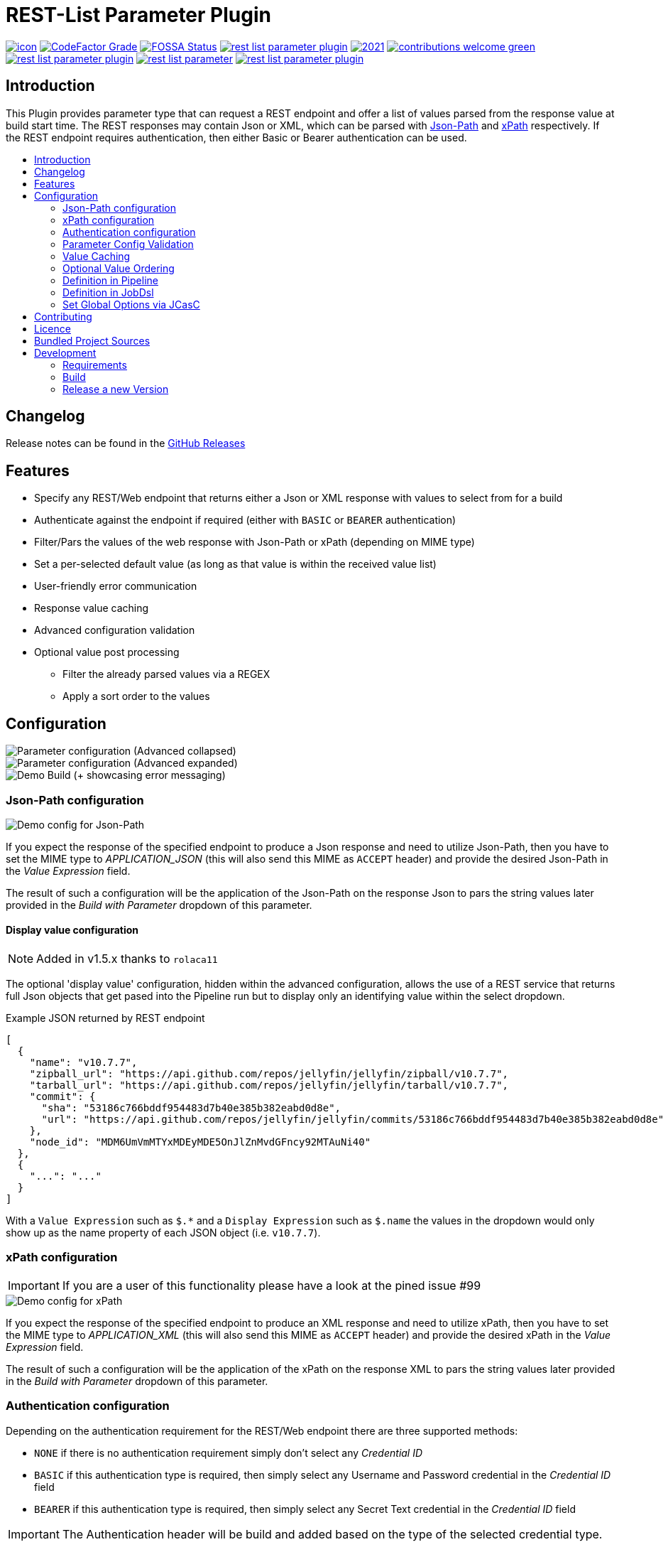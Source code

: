 [[rest-list-parameter]]
= REST-List Parameter Plugin
:toc: macro
:toc-title:

image:https://ci.jenkins.io/job/Plugins/job/rest-list-parameter-plugin/job/main/badge/icon[link="https://ci.jenkins.io/job/Plugins/job/rest-list-parameter-plugin/job/main/"]
image:https://img.shields.io/codefactor/grade/github/jenkinsci/rest-list-parameter-plugin/main.svg[CodeFactor Grade,link="https://www.codefactor.io/repository/github/jenkinsci/rest-list-parameter-plugin"]
image:https://app.fossa.com/api/projects/custom%2B25643%2Fgithub.com%2Fjenkinsci%2Frest-list-parameter-plugin.svg?type=shield[FOSSA Status, link="https://app.fossa.com/projects/custom%2B25643%2Fgithub.com%2Fjenkinsci%2Frest-list-parameter-plugin?ref=badge_shield"]
image:https://img.shields.io/github/license/jenkinsci/rest-list-parameter-plugin.svg?color=green[link="https://github.com/jenkinsci/rest-list-parameter-plugin/blob/main/LICENSE"]
image:https://img.shields.io/maintenance/yes/2021.svg[link="https://github.com/jenkinsci/rest-list-parameter-plugin"]
image:https://img.shields.io/badge/contributions-welcome-green.svg[link="https://github.com/jenkinsci/rest-list-parameter-plugin#contributing"] +
image:https://img.shields.io/github/contributors/jenkinsci/rest-list-parameter-plugin.svg?color=blue[link="https://github.com/jenkinsci/rest-list-parameter-plugin/graphs/contributors"]
image:https://img.shields.io/jenkins/plugin/i/rest-list-parameter.svg?color=blue&label=installations[link="https://plugins.jenkins.io/rest-list-parameter"]
image:https://img.shields.io/github/release/jenkinsci/rest-list-parameter-plugin.svg?label=changelog[link="https://github.com/jenkinsci/rest-list-parameter-plugin/releases/latest"]

[#introduction]
== Introduction

This Plugin provides parameter type that can request a REST endpoint and offer a list of values parsed from the response value at build start time.
The REST responses may contain Json or XML, which can be parsed with link:https://restfulapi.net/json-jsonpath/[Json-Path] and link:https://www.w3schools.com/xml/xpath_syntax.asp[xPath] respectively.
If the REST endpoint requires authentication, then either Basic or Bearer authentication can be used.

toc::[]

[#changelog]
== Changelog

Release notes can be found in the link:https://github.com/jenkinsci/rest-list-parameter-plugin/releases[GitHub Releases]

[#features]
== Features

* Specify any REST/Web endpoint that returns either a Json or XML response with values to select from for a build
* Authenticate against the endpoint if required (either with `BASIC` or `BEARER` authentication)
* Filter/Pars the values of the web response with Json-Path or xPath (depending on MIME type)
* Set a per-selected default value (as long as that value is within the received value list)
* User-friendly error communication
* Response value caching
* Advanced configuration validation
* Optional value post processing
** Filter the already parsed values via a REGEX
** Apply a sort order to the values

[#configuration]
== Configuration

image::.media/parameter.png[Parameter configuration (Advanced collapsed)]

image::.media/parameter-full.png[Parameter configuration (Advanced expanded)]

image::.media/build.png[Demo Build (+ showcasing error messaging)]

[#jsonPath-configuration]
=== Json-Path configuration

image::.media/json-path.png[Demo config for Json-Path]

If you expect the response of the specified endpoint to produce a Json response and need to utilize Json-Path, then you have to set the MIME type to _APPLICATION_JSON_ (this will also send this MIME as `ACCEPT` header) and provide the desired Json-Path in the _Value Expression_ field.

The result of such a configuration will be the application of the Json-Path on the response Json to pars the string values later provided in the _Build with Parameter_ dropdown of this parameter.

==== Display value configuration

NOTE: Added in v1.5.x thanks to `rolaca11`

The optional 'display value' configuration, hidden within the advanced configuration, allows the use of a REST service that returns full Json objects that get pased into the Pipeline run but to display only an identifying value within the select dropdown.

.Example JSON returned by REST endpoint
[source,json]
----
[
  {
    "name": "v10.7.7",
    "zipball_url": "https://api.github.com/repos/jellyfin/jellyfin/zipball/v10.7.7",
    "tarball_url": "https://api.github.com/repos/jellyfin/jellyfin/tarball/v10.7.7",
    "commit": {
      "sha": "53186c766bddf954483d7b40e385b382eabd0d8e",
      "url": "https://api.github.com/repos/jellyfin/jellyfin/commits/53186c766bddf954483d7b40e385b382eabd0d8e"
    },
    "node_id": "MDM6UmVmMTYxMDEyMDE5OnJlZnMvdGFncy92MTAuNi40"
  },
  {
    "...": "..."
  }
]
----

With a `Value Expression` such as `$.*` and a `Display Expression` such as `$.name` the values in the dropdown would only show up as the name property of each JSON object (i.e. `v10.7.7`).

[#xPath-configuration]
=== xPath configuration

IMPORTANT: If you are a user of this functionality please have a look at the pined issue #99

image::.media/xPath.png[Demo config for xPath]

If you expect the response of the specified endpoint to produce an XML response and need to utilize xPath, then you have to set the MIME type to _APPLICATION_XML_ (this will also send this MIME as `ACCEPT` header) and provide the desired xPath in the _Value Expression_ field.

The result of such a configuration will be the application of the xPath on the response XML to pars the string values later provided in the _Build with Parameter_ dropdown of this parameter.

[#auth-configuration]
=== Authentication configuration

Depending on the authentication requirement for the REST/Web endpoint there are three supported methods:

* `NONE` if there is no authentication requirement simply don't select any _Credential ID_
* `BASIC` if this authentication type is required, then simply select any Username and Password credential in the _Credential ID_ field
* `BEARER` if this authentication type is required, then simply select any Secret Text credential in the _Credential ID_ field

IMPORTANT: The Authentication header will be build and added based on the type of the selected credential type.

[#validation]
=== Parameter Config Validation

NOTE: Added in v1.1.0

The configuration page of this plugin features supportive form validation (which was already present in a basic form in v1.0.x).
With v1.1.x+ the validation got expanded to be more helpful and prevent the constant switch from the configuration to a build and back, just to validate the configuration.
The most notable expansion in validation was the `REST Endpoint` field validation, which now works similar to the validation found for the SCM fields (Endpoint and credential).
Additionally, a `Test Configuration` button got added, which once pressed, attempts to query the endpoint and list the number of parsed values as well as the first value in the list.

image::.media/config-valid.png[Successful Configuiration Validation]

image::.media/config-invalid.png[Faild Configuiration Validation]

[#valueCaching]
=== Value Caching

NOTE: Added in v1.2.0

The ability to use value caching allows for great performance improvements in cases of repetitive building and querying the same REST endpoints.
Additionally, it drastically decreases the amount of endpoint queries, which is especially useful for rate limited endpoints.
Per default caching is disabled for new and old `REST List Parameter`, but can be activated at any time by setting how many minutes the values should stay cached for.

Additionally, there are global configuration values now, that give the user control over the global cache size _(default 50 MiB)_, as well as the default value for the cache max age _(default 0 minutes)_.
These values can be overwritten within the UI or via the link:https://github.com/jenkinsci/configuration-as-code-plugin[ConfigurationAsCode] plugin and applying a config link:#jcasc[with this] added.

image::.media/global-config.png[Global Config]

[#valueOrder]
=== Optional Value Ordering

NOTE: Added in v1.2.0

This option in the "Advanced" section of the parameter configuration allows the user to apply a sort order on the values received from the endpoint specified.
The default value of this option is `NONE`, so no additional sporting gets applied on the values received.
The other two options offer tha ability to apply either an ascending or descending sort order to the received values.

image::.media/valueOrder.png["AdvancedOption" Apply Sort Order]

[#pipeline-parameter]
=== Definition in Pipeline

[source,groovy]
----
pipeline {
  agent any
  parameters {
    RESTList(
      name: 'REST_VALUE',
      description: '',
      restEndpoint: 'http://test.lan',
      credentialId: '',
      mimeType: 'APPLICATION_JSON',
      valueExpression: '$.*',
      cacheTime: 10,    // optional
      defaultValue: '', // optional
      filter: '.*',     // optional
      valueOrder: 'ASC' // optional
    )
  }

  stages {
    stage('Test') {
      steps {
        println env.REST_VALUE
      }
    }
  }
}
----

[#jobdsl-parameter]
=== Definition in JobDsl

[source,groovy]
----
pipelineJob('DemoJob') {
  parameters {
    RESTList {
      name('REST_VALUE')
      description('TEST')
      restEndpoint('http://test.lan')
      credentialId('credID')
      mimeType('APPLICATION_JSON')
      valueExpression('$.*')
      cacheTime(10)       // optional
      defaultValue('')    // optional
      filter('.*')        // optional
      valueOrder('NONE')  // optional
    }
  }
  definition {
    cps {
      script("""
        pipeline {
            agent any

            stages {
                stage('Test') {
                    steps {
                        println env.REST_VALUE
                    }
                }
            }
        }
      """)
      sandbox()
    }
  }
}
----

[#jcasc]
=== Set Global Options via JCasC

[source,yaml]
----
unclassified:
  # ...
  restListParam:
    cacheSize: 50 # in mebibyte, needs to be greater than 0
    cacheTime: 0  # in minutes, 0 => per default don't use cache
  # ...
----

[#contributing]
== Contributing

I welcome all contributions and pull requests!
If you have a larger feature in mind please open an issue, so we can discuss the implementation before you start.

NOTE: I prefer GitHub Issues over Jira Issues, but I check both regularly.

For further contributing info please have a look at the JenkinsCI link:https://github.com/jenkinsci/.github/blob/master/CONTRIBUTING.md[contribution guidelines].

[#licence]
== Licence

image::https://www.gnu.org/graphics/gplv3-or-later.svg[link="https://opensource.org/licenses/GPL-3.0"]

Just if the badge from `shields.io` and the link:LICENSE[] file do not make it obvious enough, this project is licenced under the link:https://opensource.org/licenses/GPL-3.0[GPLv3] or later.

[#bundled-project-sources]
== Bundled Project Sources

NOTE: Bundled as of v1.3.x, updated as of v1.4.x

[cols="1,^0,^0,2"]
|===
|Project |Version |Licence |Description

|link:https://github.com/ttskch/select2-bootstrap4-theme[Select2-Bootstrap4-Theme]
|`v1.5.2`
|link:https://github.com/ttskch/select2-bootstrap4-theme/blob/1.5.2/LICENSE[MIT]
|A CSS theme for Select2, when used in Bootstrap4 apps
|===

[#development]
== Development

=== Requirements

* Java 8 or newer
* Maven 3 or newer
* (optional) a test Jenkins instance to deploy the plugin SNAPSHOT to for testing

=== Build

[source,shell script]
----
$ # build, test and package to hpi (hpi can be deployed to test Jenkins)
$ mvn -B package --file pom.xml
----

[source,shell script]
----
$ # build, test, package and launch test Jenkins
$ mvn -B hpi:run --file pom.xml
----

=== Release a new Version

NOTE: This Plugin uses link:https://semver.org/spec/v2.0.0.html[SemVer] to version its releases

To creat a new release follow the instruction found for the link:https://github.com/jenkinsci/incrementals-tools[Incremental tools] to create a release whilst incrementing the correct position of the SemVer.
